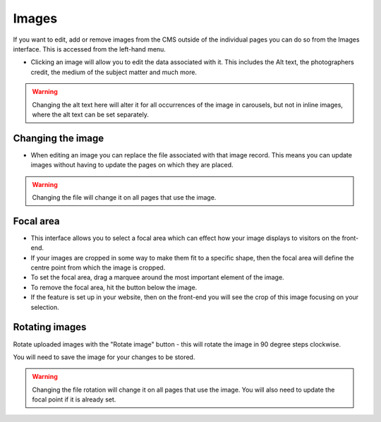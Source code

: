 Images
~~~~~~

If you want to edit, add or remove images from the CMS outside of the individual pages you can do so from the Images interface. This is accessed from the left-hand menu.

.. image:: ../../_static/images/screen31_images_page.png

* Clicking an image will allow you to edit the data associated with it. This includes the Alt text, the photographers credit, the medium of the subject matter and much more.

.. Warning::
    Changing the alt text here will alter it for all occurrences of the image in carousels, but not in inline images, where the alt text can be set separately.

.. image:: ../../_static/images/screen32_image_edit_page.png

Changing the image
__________________

* When editing an image you can replace the file associated with that image record. This means you can update images without having to update the pages on which they are placed.

.. Warning::
    Changing the file will change it on all pages that use the image.

Focal area
___________

* This interface allows you to select a focal area which can effect how your image displays to visitors on the front-end.
* If your images are cropped in some way to make them fit to a specific shape, then the focal area will define the centre point from which the image is cropped.
* To set the focal area, drag a marquee around the most important element of the image.
* To remove the focal area, hit the button below the image.
* If the feature is set up in your website, then on the front-end you will see the crop of this image focusing on your selection.

Rotating images
______________________

Rotate uploaded images with the "Rotate image" button - this will rotate the image in 90 degree steps clockwise.

You will need to save the image for your changes to be stored.

.. Warning::
    Changing the file rotation will change it on all pages that use the image. You will also need to update the focal point if it is already set.
